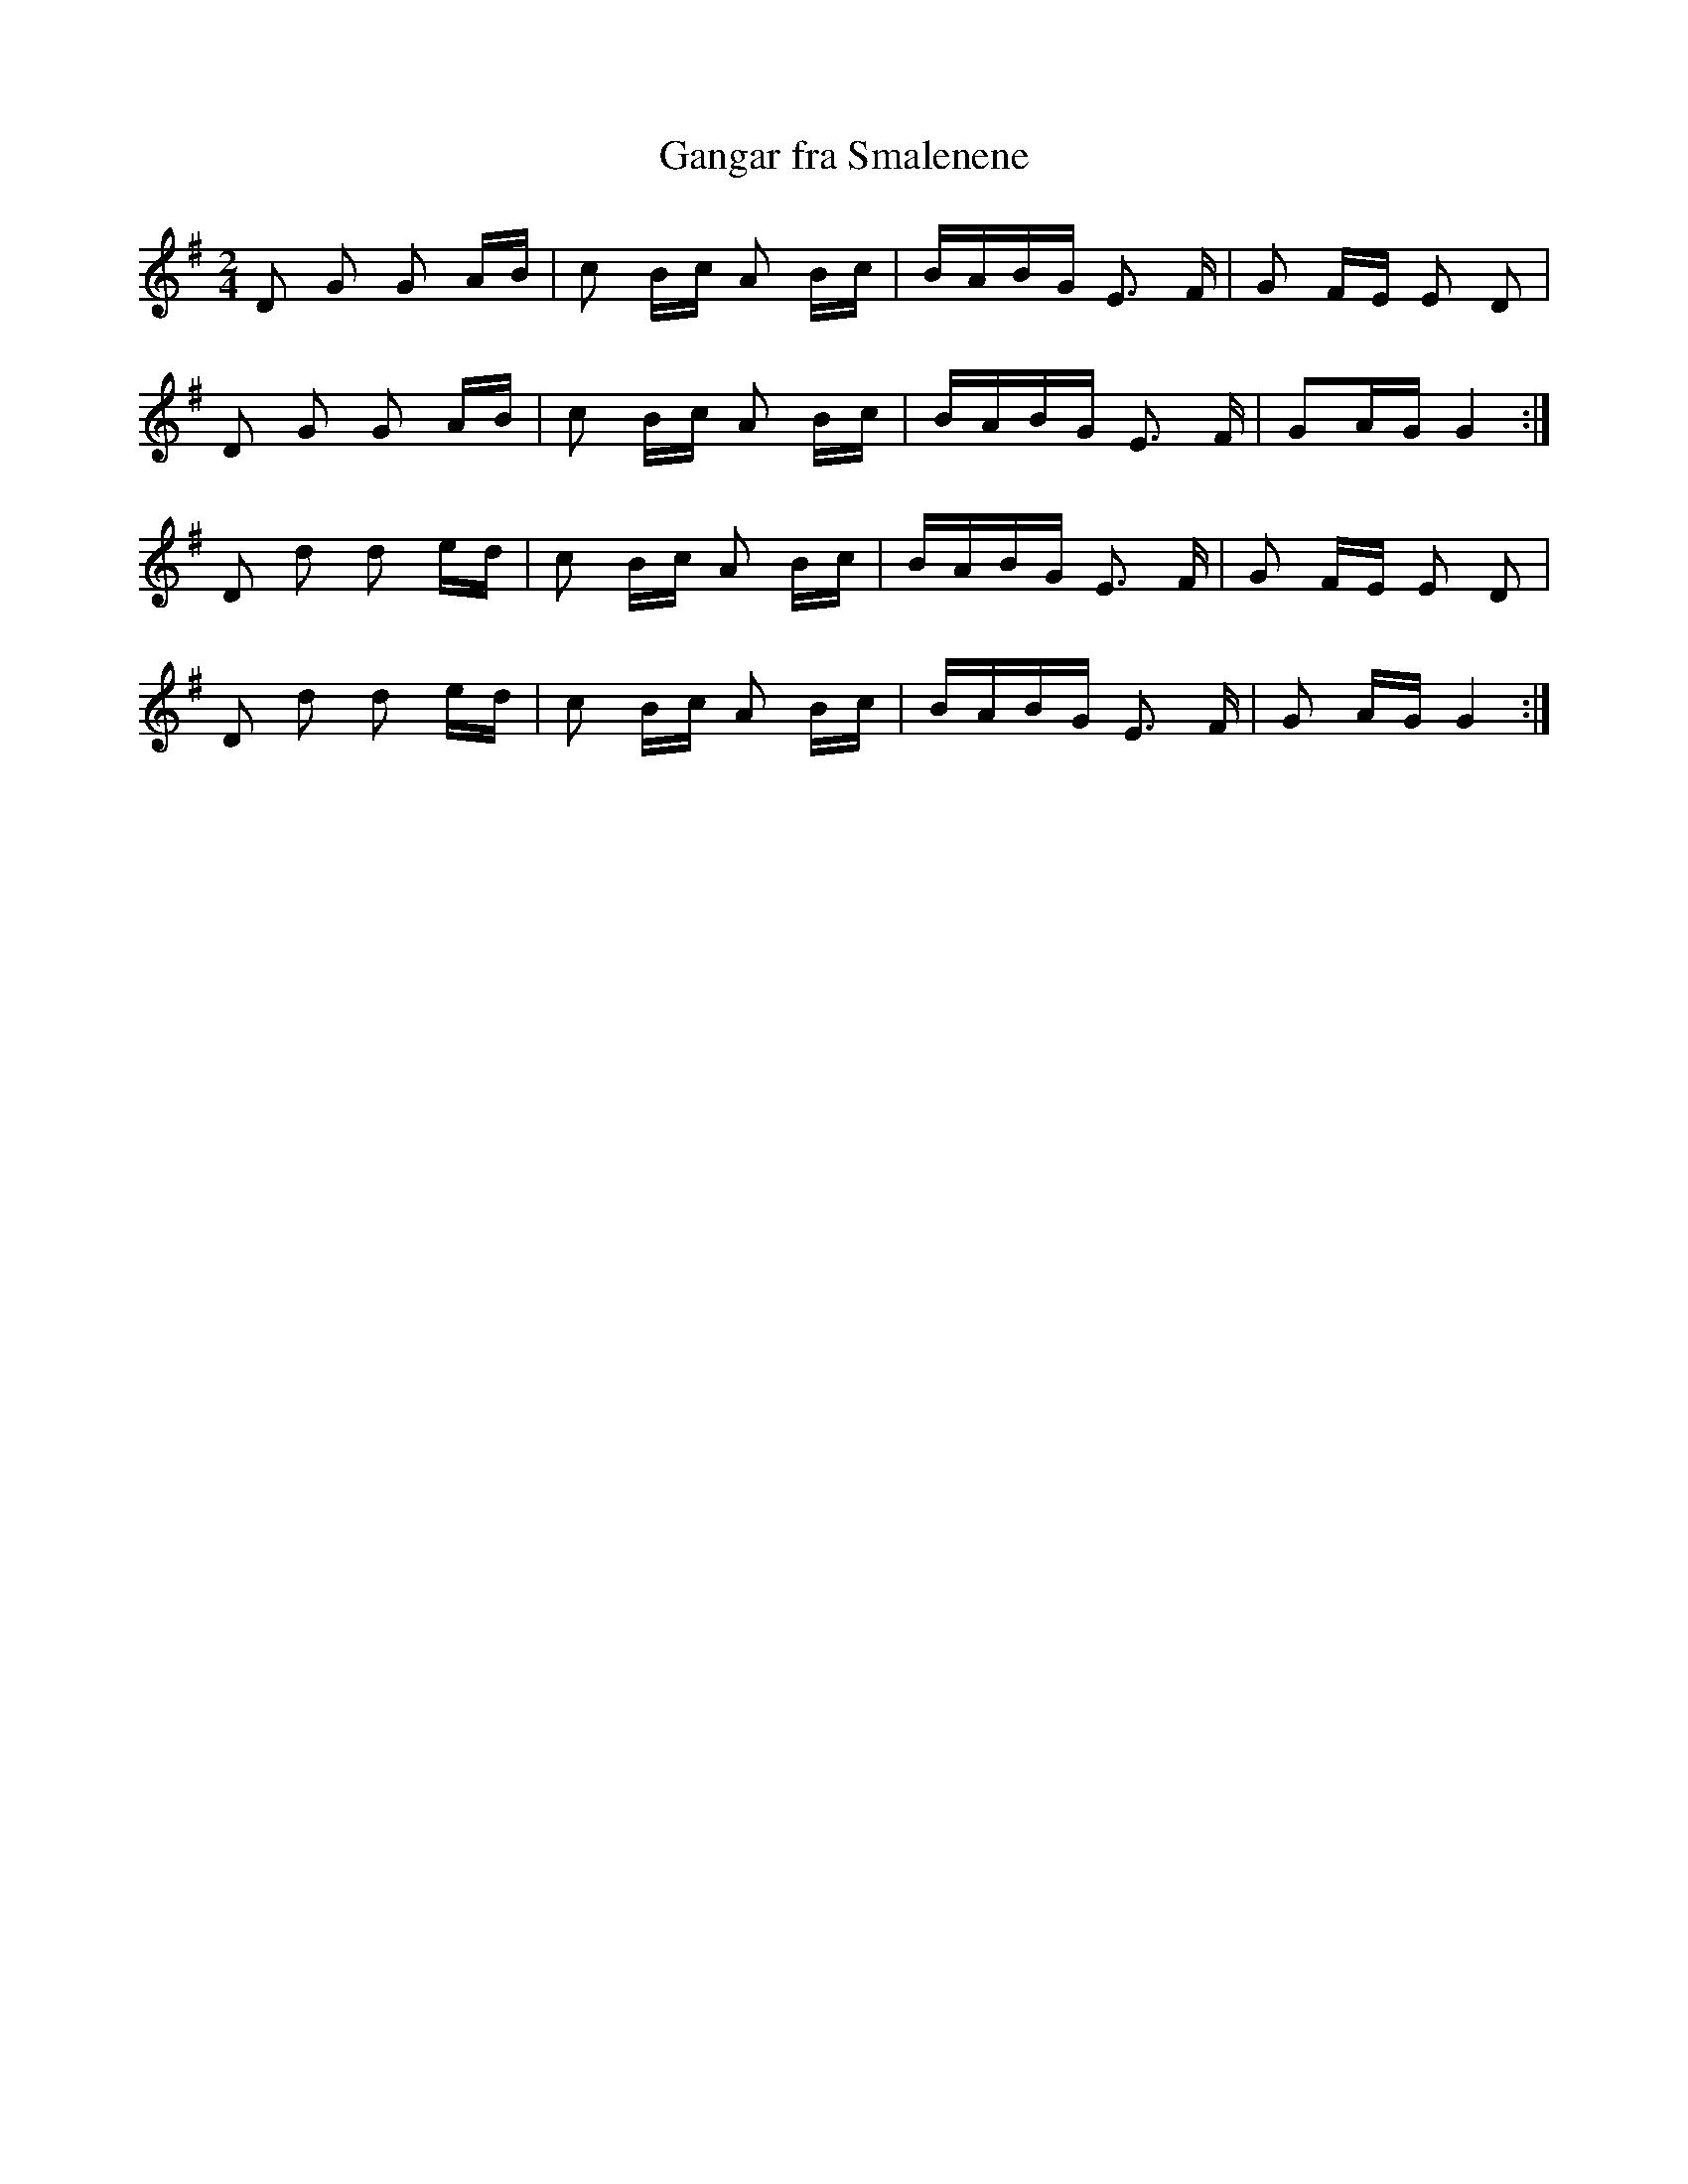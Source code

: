 X:516
T:Gangar fra Smalenene
M:2/4
L:1/16
K:G
D2 G2 G2 AB | c2 Bc A2 Bc | BABG E3 F | G2 FE E2 D2 |
D2 G2 G2 AB | c2 Bc A2 Bc | BABG E3 F | G2AG G4 :|
D2 d2 d2 ed | c2 Bc A2 Bc | BABG E3 F | G2 FE E2 D2 |
D2 d2 d2 ed | c2 Bc A2 Bc | BABG E3 F | G2 AG G4 :|

